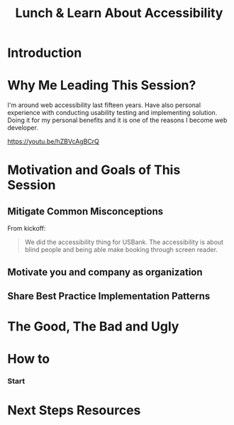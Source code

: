 #+TITLE: Lunch & Learn About Accessibility

* Introduction

* Why Me Leading This Session?

#+attr_html: :width 50%
[[./assets/duty_calls.png]]

I'm around web accessibility last fifteen years.
Have also personal experience with conducting usability testing 
and implementing solution.
Doing it for my personal benefits and it is one of the reasons I become
web developer. 

https://youtu.be/hZBVcAgBCrQ


* Motivation and Goals of This Session

** Mitigate Common Misconceptions

From kickoff:

#+BEGIN_QUOTE

We did the accessibility thing for USBank.
The accessibility is about blind people and being able make
booking through screen reader.

#+END_QUOTE

** Motivate you and company as organization
** Share Best Practice Implementation Patterns





* The Good, The Bad and Ugly


* How to
*** Start

* Next Steps Resources

